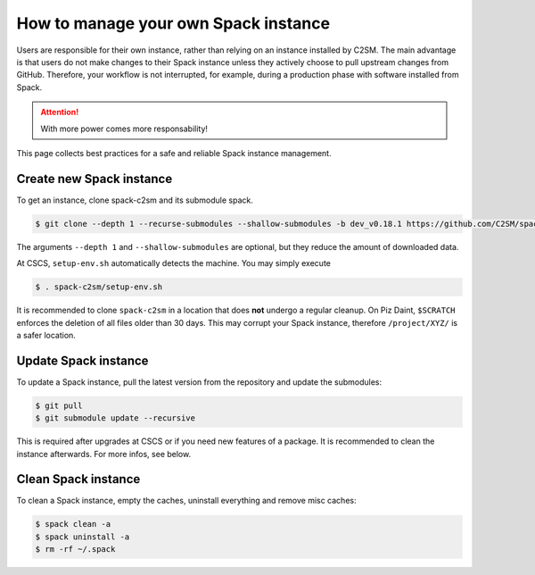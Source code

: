 How to manage your own Spack instance
=====================================

Users are responsible for their own instance, rather than relying on an
instance installed by C2SM. The main advantage is that users do not make
changes to their Spack instance unless they actively choose to pull upstream
changes from GitHub. Therefore, your workflow is not interrupted, for example,
during a production phase with software installed from Spack.

..  attention::
    With more power comes more responsability!

This page collects best practices for a safe and reliable Spack instance management.

Create new Spack instance
-------------------------

To get an instance, clone spack-c2sm and its submodule spack.

.. code-block:: console

    $ git clone --depth 1 --recurse-submodules --shallow-submodules -b dev_v0.18.1 https://github.com/C2SM/spack-c2sm.git

The arguments ``--depth 1`` and ``--shallow-submodules`` are optional,
but they reduce the amount of downloaded data.

At CSCS, ``setup-env.sh`` automatically detects the machine. You may simply execute

.. code-block:: console

    $ . spack-c2sm/setup-env.sh

It is recommended to clone ``spack-c2sm`` in a location that does **not** undergo a
regular cleanup. On Piz Daint, ``$SCRATCH`` enforces the deletion of all files older than 30 days.
This may corrupt your Spack instance, therefore ``/project/XYZ/`` is a safer location.

Update Spack instance
----------------------

To update a Spack instance, pull the latest version from the repository and update the submodules:

.. code-block:: console

    $ git pull
    $ git submodule update --recursive

This is required after upgrades at CSCS or if you need new features of a package.
It is recommended to clean the instance afterwards. For more infos, see below.

Clean Spack instance
--------------------

To clean a Spack instance, empty the caches, uninstall everything and remove misc caches:

.. code-block:: console

    $ spack clean -a
    $ spack uninstall -a
    $ rm -rf ~/.spack

